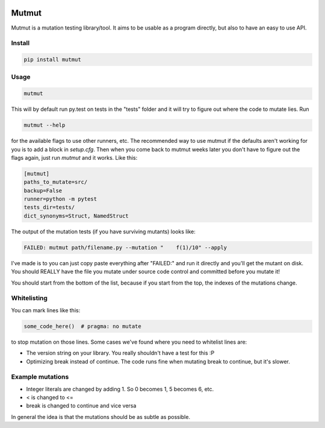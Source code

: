 .. image:: https://travis-ci.org/boxed/mutmut.svg?branch=master
    :target: https://travis-ci.org/boxed/mutmut

Mutmut
======

Mutmut is a mutation testing library/tool. It aims to be usable as a program directly, but also to have an easy to use API.


Install
-------

.. code-block::

    pip install mutmut


Usage
-----

.. code-block::

    mutmut

This will by default run py.test on tests in the "tests" folder and it will try to figure out where the code to mutate lies. Run

.. code-block::

    mutmut --help

for the available flags to use other runners, etc. The recommended way to use mutmut if 
the defaults aren't working for you is to add a block in `setup.cfg`. Then when you 
come back to mutmut weeks later you don't have to figure out the flags again, just run 
`mutmut` and it works. Like this:

.. code-block::

    [mutmut]
    paths_to_mutate=src/
    backup=False
    runner=python -m pytest
    tests_dir=tests/
    dict_synonyms=Struct, NamedStruct

The output of the mutation tests (if you have surviving mutants) looks like:

.. code-block::

    FAILED: mutmut path/filename.py --mutation "    f(1)/10" --apply

I've made is to you can just copy paste everything after "FAILED:" and run it directly and you'll get the
mutant on disk. You should REALLY have the file you mutate under source code control and committed before you mutate it!

You should start from the bottom of the list, because if you start from the top, the indexes of the mutations change.

Whitelisting
------------

You can mark lines like this:

.. code-block:: python

    some_code_here()  # pragma: no mutate

to stop mutation on those lines. Some cases we've found where you need to whitelist lines are:

- The version string on your library. You really shouldn't have a test for this :P
- Optimizing break instead of continue. The code runs fine when mutating break to continue, but it's slower.


Example mutations
-----------------

- Integer literals are changed by adding 1. So 0 becomes 1, 5 becomes 6, etc.
- < is changed to <=
- break is changed to continue and vice versa

In general the idea is that the mutations should be as subtle as possible.
